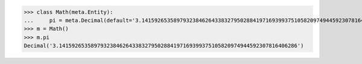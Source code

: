 >>> class Math(meta.Entity):
...     pi = meta.Decimal(default='3.141592653589793238462643383279502884197169399375105820974944592307816406286')
>>> m = Math()
>>> m.pi
Decimal('3.141592653589793238462643383279502884197169399375105820974944592307816406286')
